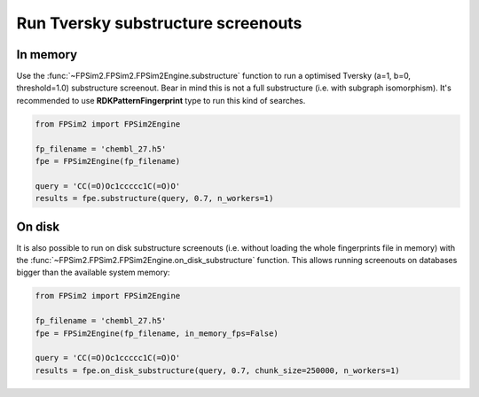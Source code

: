.. _subs:

Run Tversky substructure screenouts
===================================

In memory
---------

Use the :func:`~FPSim2.FPSim2.FPSim2Engine.substructure` function to run a optimised Tversky (a=1, b=0, threshold=1.0) substructure screenout. Bear in mind this is not a full substructure (i.e. with subgraph isomorphism). It's recommended to use **RDKPatternFingerprint** type to run this kind of searches.

.. code-block:: python

    from FPSim2 import FPSim2Engine
    
    fp_filename = 'chembl_27.h5'
    fpe = FPSim2Engine(fp_filename)
    
    query = 'CC(=O)Oc1ccccc1C(=O)O'
    results = fpe.substructure(query, 0.7, n_workers=1)

On disk
-------

It is also possible to run on disk substructure screenouts (i.e. without loading the whole fingerprints file in memory) with the :func:`~FPSim2.FPSim2.FPSim2Engine.on_disk_substructure` function. This allows running screenouts on databases bigger than the available system memory:

.. code-block:: python

    from FPSim2 import FPSim2Engine

    fp_filename = 'chembl_27.h5'
    fpe = FPSim2Engine(fp_filename, in_memory_fps=False)

    query = 'CC(=O)Oc1ccccc1C(=O)O'
    results = fpe.on_disk_substructure(query, 0.7, chunk_size=250000, n_workers=1)